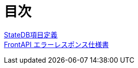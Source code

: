 = 目次

https://apollon6.github.io/maeda-coin-design/StateDB_Items_Definition.html[StateDB項目定義] + 
https://apollon6.github.io/maeda-coin-design/FrontAPI_ErrorDesign.html[FrontAPI エラーレスポンス仕様書]